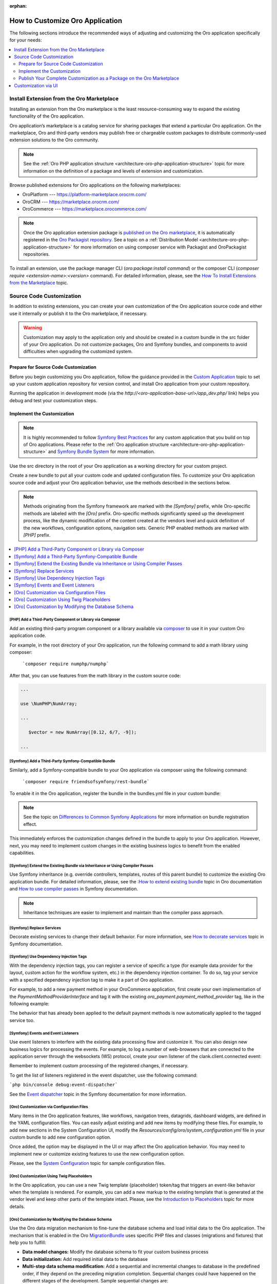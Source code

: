 :orphan:

.. _architecture--customization--how-to-customize:

How to Customize Oro Application
================================

.. begin_architecture_customization_how_to_customize

The following sections introduce the recommended ways of adjusting and customizing the Oro application specifically for your needs:

.. contents::
   :local:
   :depth: 2

Install Extension from the Oro Marketplace
------------------------------------------

Installing an extension from the Oro marketplace is the least resource-consuming way to expand the existing functionality of the Oro application.

Oro application’s marketplace is a catalog service for sharing packages that extend a particular Oro application. On the marketplace, Oro and third-party vendors may publish free or chargeable custom packages to distribute commonly-used extension solutions to the Oro community.

.. note:: See the :ref:`Oro PHP application structure <architecture-oro-php-application-structure>` topic for more information on the definition of a package and  levels of extension and customization.

Browse published extensions for Oro applications on the following marketplaces:

* OroPlatform --- `https://platform-marketplace.orocrm.com/ <https://platform-marketplace.orocrm.com/>`_
* OroCRM --- `https://marketplace.orocrm.com/ <https://marketplace.orocrm.com/>`_
* OroCommerce --- `https://marketplace.orocommerce.com/ <https://marketplace.orocommerce.com/>`_

.. note:: Once the Oro application extension package is `published on the Oro marketplace <https://oroinc.com/b2b-ecommerce/doc/current/dev-guide/extend-and-customize/how-to-add-an-extension-to-oro-marketplace>`_, it is automatically registered in the `Oro Packagist repository <https://packagist.orocrm.com/>`_. See a topic on a :ref:`Distribution Model <architecture-oro-php-application-structure>` for more information on using composer service with Packagist and OroPackagist repositories.

To install an extension, use the package manager CLI (`oro:package:install command`) or the composer CLI (`composer require <extension-name>:<version>` command). For detailed information, please, see the `How To Install Extensions from the Marketplace <https://oroinc.com/b2b-ecommerce/doc/current/dev-guide/install-upgrade-and-patch/how-to-install-extension-from-command-line>`_ topic.

Source Code Customization
-------------------------

In addition to existing extensions, you can create your own customization of the Oro application source code and either use it internally or publish it to the Oro marketplace, if necessary.

.. warning:: Customization may apply to the application only and should be created in a custom bundle in the src folder of your Oro application. Do not customize packages, Oro and Symfony bundles, and components to avoid difficulties when upgrading the customized system.

Prepare for Source Code Customization
~~~~~~~~~~~~~~~~~~~~~~~~~~~~~~~~~~~~~

.. TODO replace the link once the topic is ported to the OroCommerce

Before you begin customizing you Oro application, follow the guidance provided in the `Custom Application <https://oroinc.com/doc/orocrm/current/dev-guide/custom-application>`_ topic to set up your custom application repository for version control, and install Oro application from your custom repository.

Running the application in development mode (via the `http://<oro-application-base-url>/app_dev.php/` link) helps you debug and test your customization steps.

Implement the Customization
~~~~~~~~~~~~~~~~~~~~~~~~~~~

.. note:: It is highly recommended to follow `Symfony Best Practices <http://symfony.com/doc/2.8/best_practices/index.html>`_ for any custom application that you build on top of Oro applications. Please refer to the :ref:`Oro application structure <architecture-oro-php-application-structure>` and `Symfony Bundle System <http://symfony.com/doc/2.8/bundles.html>`_ for more information.

Use the src directory in the root of your Oro application as a working directory for your custom project.

Create a new bundle to put all your custom code and updated configuration files. To customize your Oro application source code and adjust your Oro application behavior, use the methods described in the sections below.

.. note:: Methods originating from the Symfony framework are marked with the *[Symfony]* prefix, while Oro-specific methods are labeled with the *[Oro]* prefix. Oro-specific methods significantly speed up the development process, like the dynamic modification of the content created at the vendors level and quick definition of the new workflows, configuration options, navigation sets. Generic PHP enabled methods are marked with *[PHP]* prefix.

.. contents:: :local:

.. TODO fix the Cookbook link when info is ported to OroCommerce

.. seealso:: See the `Cookbook <https://oroinc.com/orocrm/doc/current/dev-guide/cookbook>`_ section in OroCRM documentation and the Customization topic in the Oro application Developer Guide for additional information.

[PHP] Add a Third-Party Component or Library via Composer
^^^^^^^^^^^^^^^^^^^^^^^^^^^^^^^^^^^^^^^^^^^^^^^^^^^^^^^^^

Add an existing third-party program component or a library available via `composer <https://getcomposer.org/>`_ to use it in your custom Oro application code.

For example, in the root directory of your Oro application, run the following command to add a math library using composer:

   ```composer require numphp/numphp```

After that, you can use features from the math library in the custom source code:

.. code-block:: none

   ...

   use \NumPHP\NumArray;

   ...

      $vector = new NumArray([0.12, 6/7, -9]);

   ...

[Symfony] Add a Third-Party Symfony-Compatible Bundle
^^^^^^^^^^^^^^^^^^^^^^^^^^^^^^^^^^^^^^^^^^^^^^^^^^^^^

Similarly, add a Symfony-compatible bundle to your Oro application via composer using the following command:

   ```composer require friendsofsymfony/rest-bundle```

To enable it in the Oro application, register the bundle in the bundles.yml file in your custom bundle:

.. code-block:: none
   :caption: CustomBundle/Resources/config/oro/bundles.yml

   bundles:
     -  { name: \FOS\RestBundle\FOSRestBundle, priority: 100 }

.. TODO replace the link when doc is ported to Commerce

.. note:: See the topic on `Differences to Common Symfony Applications <https://oroinc.com/orocrm/doc/current/dev-guide/getting-started-book/differences>`_ for more information on bundle registration effect.

This immediately enforces the customization changes defined in the bundle to apply to your Oro application.
However, next, you may need to implement custom changes in the existing business logics to benefit from the enabled capabilities.

[Symfony] Extend the Existing Bundle via Inheritance or Using Compiler Passes
^^^^^^^^^^^^^^^^^^^^^^^^^^^^^^^^^^^^^^^^^^^^^^^^^^^^^^^^^^^^^^^^^^^^^^^^^^^^^
Use Symfony inheritance (e.g. override controllers, templates, routes of this parent bundle) to customize the existing Oro application bundle. For detailed information, please, see the :`How to extend existing bundle <https://oroinc.com/b2b-ecommerce/doc/current/dev-guide/extend-and-customize/how-to-extend-existing-bundle>`_ topic in Oro documentation and `How to use compiler passes <https://symfony.com/doc/current/service_container/compiler_passes.html>`_ in Symfony documentation.

.. note:: Inheritance techniques are easier to implement and maintain than the compiler pass approach.

[Symfony] Replace Services
^^^^^^^^^^^^^^^^^^^^^^^^^^

Decorate existing services to change their default behavior. For more information, see `How to decorate services <https://symfony.com/doc/current/service_container/service_decoration.html>`_ topic in Symfony documentation.

[Symfony] Use Dependency Injection Tags
^^^^^^^^^^^^^^^^^^^^^^^^^^^^^^^^^^^^^^^

With the dependency injection tags, you can register a service of specific a type (for example data provider for the layout, custom action for the workflow system, etc.) in the dependency injection container.
To do so, tag your service with a specified dependency injection tag to make it a part of Oro application.

.. add benefits and use cases

For example, to add a new payment method in your OroCommerce application, first create your own implementation of the *PaymentMethodProviderInterface* and tag it with the existing *oro_payment.payment_method_provider* tag, like in the following example:

.. code-block:: none
   :caption: CustomBundle/Resources/config/services.yml

   custom_bundle.method.provider.payment_method_name:
       class: 'Custom\Bundle\CustomBundle\Method\Provider\NameOfMethodProvider'
       public: false
       tags:
            - { name: oro_payment.payment_method_provider }

The behavior that has already been applied to the default payment methods is now automatically applied to the tagged service too.

[Symfony] Events and Event Listeners
^^^^^^^^^^^^^^^^^^^^^^^^^^^^^^^^^^^^

Use event listeners to interfere with the existing data processing flow and customize it. You can also design new business logics for processing the events. For example, to log a number of web-browsers that are connected to the application server through the websockets (WS) protocol, create your own listener of the clank.client.connected event:

.. code-block:: none
   :caption: CustomBundle/Resources/config/services.yml

   custom_bundle.wss.listener:
       class: Custom\Bundle\CustomBundle\EventListener\WssConnectionEventListener
       tags:
            - { name: kernel.event_listener, event: clank.client.connected, method: onClientConnect }

Remember to implement custom processing of the registered changes, if necessary.

To get the list of listeners registered in the event dispatcher, use the following command:

```php bin/console debug:event-dispatcher```

See the `Event dispatcher <http://symfony.com/doc/current/event_dispatcher.html>`_ topic in the Symfony documentation for more information.

[Oro] Customization via Configuration Files
^^^^^^^^^^^^^^^^^^^^^^^^^^^^^^^^^^^^^^^^^^^

Many items in the Oro application features, like workflows, navigation trees, datagrids, dashboard widgets, are defined in the YAML configuration files. You can easily adjust existing and add new items by modifying these files. For example, to add new sections in the System Configuration UI, modify the *Resources/config/oro/system_configuration.yml* file in your custom bundle to add new configuration option.

.. sample

Once added, the option may be displayed in the UI or may affect the Oro application behavior. You may need to implement new or customize existing features to use the new configuration option.

.. add more examples for every type of the items/features: workflow, navigation tree, datagrid, dashboard widget

.. TODO <replace link when the content is synced between OroCRM and OroCommerce

Please, see the `System Configuration <https://oroinc.com/doc/orocrm/current/reference/format/system-configuration>`_ topic for sample configuration files.

[Oro] Customization Using Twig Placeholders
^^^^^^^^^^^^^^^^^^^^^^^^^^^^^^^^^^^^^^^^^^^

In the Oro application, you can use a new Twig template {placeholder} token/tag that triggers an event-like behavior when the template is rendered. For example, you can add a new markup to the existing template that is generated at the vendor level and keep other parts of the template intact. Please, see the `Introduction to Placeholders <https://github.com/oroinc/platform/tree/master/src/Oro/Bundle/UIBundle#introduction-to-placeholders>`_ topic for more details.

[Oro] Customization by Modifying the Database Schema
^^^^^^^^^^^^^^^^^^^^^^^^^^^^^^^^^^^^^^^^^^^^^^^^^^^^

Use the Oro data migration mechanism to fine-tune the database schema and load initial data to the Oro application. The mechanism that is enabled in the Oro `MigrationBundle <https://github.com/oroinc/platform/tree/master/src/Oro/Bundle/MigrationBundle>`_ uses specific PHP files and classes (migrations and fixtures) that help you to fulfill:

* **Data model changes:** Modify the database schema to fit your custom business process
* **Data initialization:** Add required initial data to the database
* **Multi-step data schema modification:** Add a sequential and incremental changes to database in the predefined order, if they depend on the preceding migration completion. Sequential changes could have happened on the different stages of the development. Sample sequential changes are:

  * Add a new user table with id and name columns (initial implementation).
  * Add an email column to the user table (change was implemented on the later stage to cover missing data for the integration).
  * Rename the email column to user email (the column name was lined up with the integrated system).

* **Multi-step data modification:** Adjust the data in the database via fixtures that may depend on other fixtures and be processed after them.
* **Deployment:** Migration of the database-level changes (database schema and data) from the development and staging environments to the production environment.

Please, see the `OroMigrationBundle documentation <https://github.com/oroinc/platform/tree/master/src/Oro/Bundle/MigrationBundle>`_ for more details on database structure and model modification.

Publish Your Complete Customization as a Package on the Oro Marketplace
~~~~~~~~~~~~~~~~~~~~~~~~~~~~~~~~~~~~~~~~~~~~~~~~~~~~~~~~~~~~~~~~~~~~~~~

Once your customization is ready, you can publish it in a dedicated repository that follows the :ref:`package repository requirements <architecture-oro-php-application-structure>`, create a reusable package, and share it on the Oro marketplace. See `How to add extension to the Oro marketplace <https://oroinc.com/b2b-ecommerce/doc/current/dev-guide/extend-and-customize/how-to-add-an-extension-to-oro-marketplace>`_ for more information.

Customization via UI
--------------------

For data model and business processes customization, Oro applications provide the entity and workflow management tools in the web UI (e.g. OroCRM and OroCommerce Management Console). These tools may be used for quick updates of the existing data structure, for example, add a new field to the existing entity data, change the value options, etc.) and enable easy and fast prototyping, for example, for A/B testing of new business processes automation.

.. warning:: Results of the customization via UI is stored in the database. Porting such customization from staging to the production environment happens on the database level using data migration. Compared to programmatic customization, customization via UI lacks the versioning and portability. Please, consider using the customization on the source code level to keep the upgrade process simple.

.. TODO replace link one the information on entities is synced to the OroCommerce

In the **System > Entity Management**, you can create a data model for a new business entity (e.g. add information about the purchase orders and link them  to the B2B orders in OroCommerce), and start using it right away after quick field and relationships configuration. See `Entities Management <https://oroinc.com/orocrm/doc/current/admin-guide/entities>`_ for detailed information.

In the **System > Workflows**, you can automate a workflow to reflect a custom business process in your organization.

.. finish_architecture_customization_how_to_customize